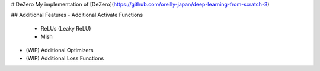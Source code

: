 # DeZero
My implementation of [DeZero](https://github.com/oreilly-japan/deep-learning-from-scratch-3)

## Additional Features
- Additional Activate Functions
  - ReLUs (Leaky ReLU)
  - Mish
- (WIP) Additional Optimizers
- (WIP) Additional Loss Functions

